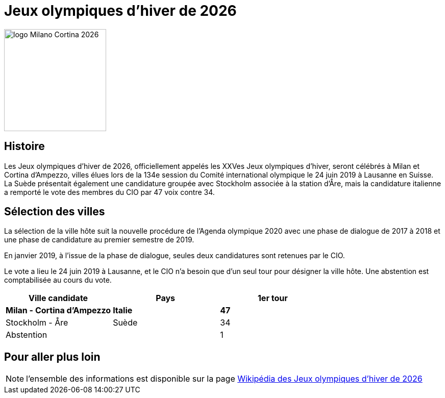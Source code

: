 = Jeux olympiques d'hiver de 2026

image::logo.png[logo Milano Cortina 2026, 200, align="center"]

== Histoire

Les Jeux olympiques d'hiver de 2026, officiellement appelés les XXVes Jeux olympiques d'hiver, seront célébrés à Milan et Cortina d'Ampezzo, villes élues lors de la 134e session du Comité international olympique le 24 juin 2019 à Lausanne en Suisse. La Suède présentait également une candidature groupée avec Stockholm associée à la station d'Åre, mais la candidature italienne a remporté le vote des membres du CIO par 47 voix contre 34.

== Sélection des villes

La sélection de la ville hôte suit la nouvelle procédure de l'Agenda olympique 2020 avec une phase de dialogue de 2017 à 2018 et une phase de candidature au premier semestre de 2019.

En janvier 2019, à l'issue de la phase de dialogue, seules deux candidatures sont retenues par le CIO.

Le vote a lieu le 24 juin 2019 à Lausanne, et le CIO n'a besoin que d'un seul tour pour désigner la ville hôte. Une abstention est comptabilisée au cours du vote.

|===
|Ville candidate |Pays |1er tour

|*Milan - Cortina d'Ampezzo*
|*Italie*
|*47*

|Stockholm - Åre
|Suède
|34

|Abstention
|
|1

|===


== Pour aller plus loin

NOTE: l'ensemble des informations est disponible sur la page https://fr.wikipedia.org/wiki/Jeux_olympiques_d'hiver_de_2026[Wikipédia des Jeux olympiques d'hiver de 2026]
